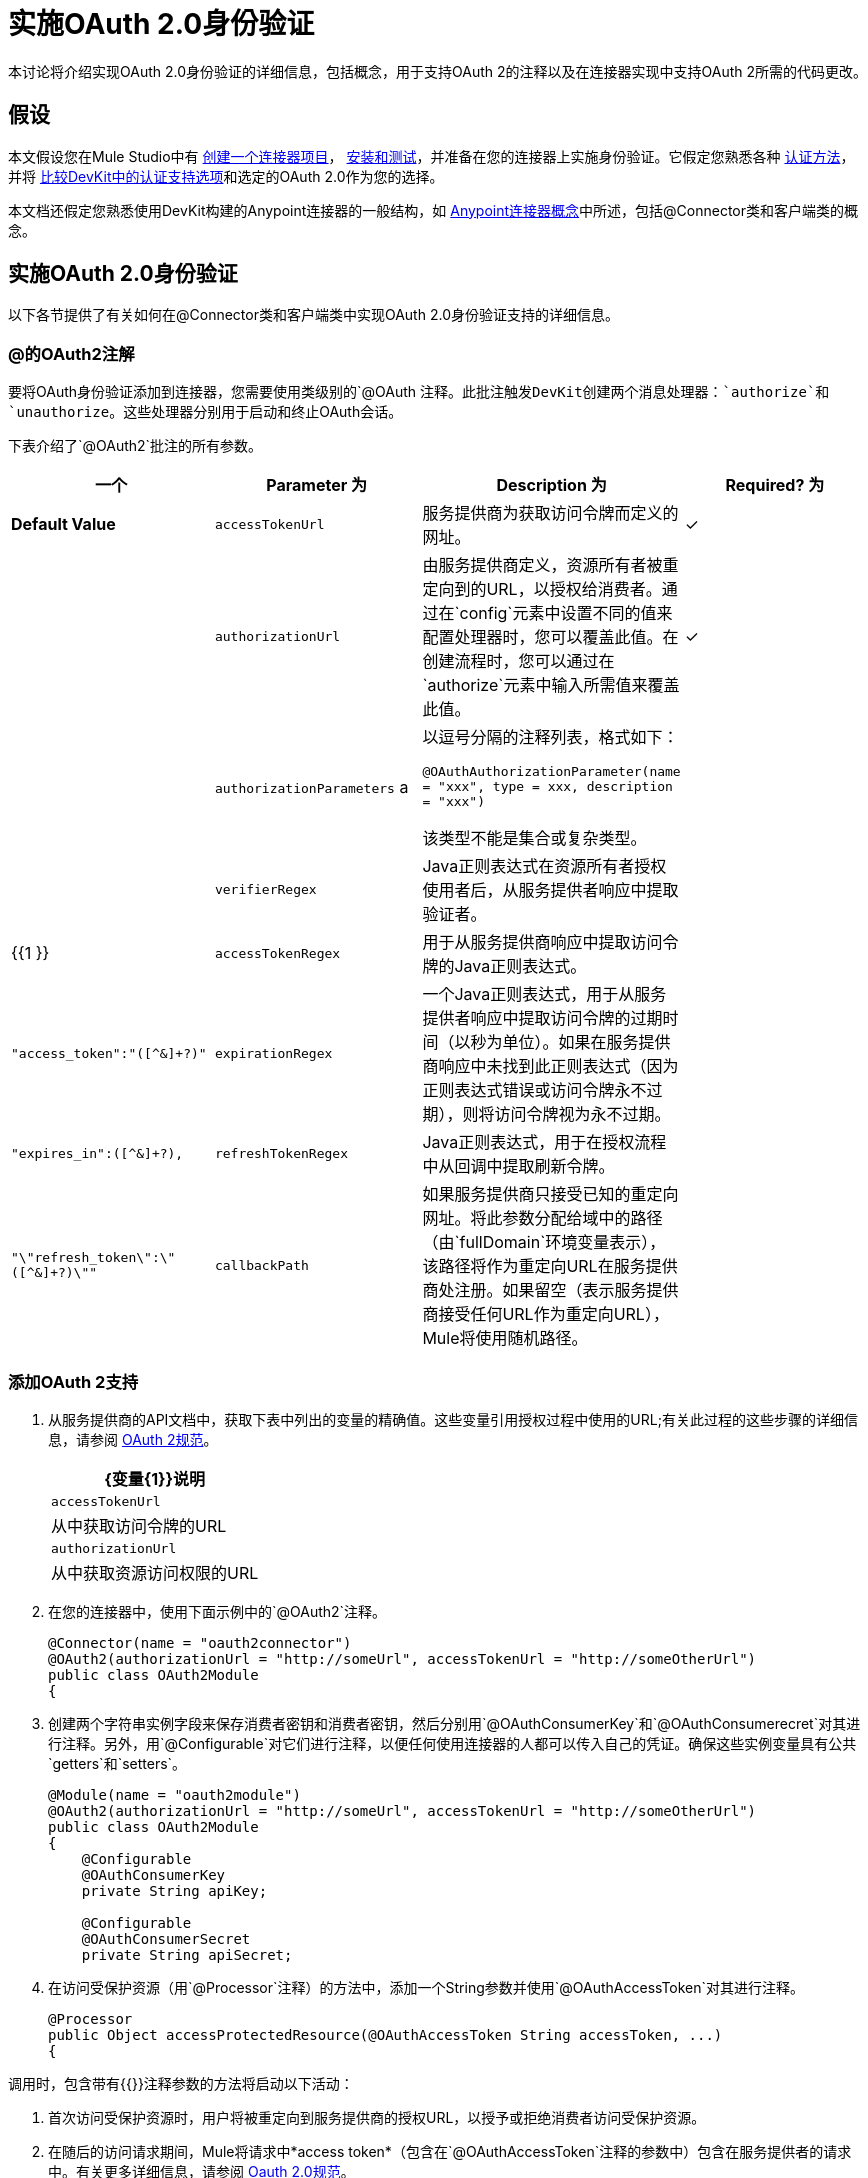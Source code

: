 = 实施OAuth 2.0身份验证

本讨论将介绍实现OAuth 2.0身份验证的详细信息，包括概念，用于支持OAuth 2的注释以及在连接器实现中支持OAuth 2所需的代码更改。

== 假设

本文假设您在Mule Studio中有 link:/anypoint-connector-devkit/v/3.4/creating-a-connector-project[创建一个连接器项目]， link:/anypoint-connector-devkit/v/3.4/installing-and-testing-your-connector[安装和测试]，并准备在您的连接器上实施身份验证。它假定您熟悉各种 link:/anypoint-connector-devkit/v/3.4/authentication-methods[认证方法]，并将 link:/anypoint-connector-devkit/v/3.4/authentication-and-connection-management[比较DevKit中的认证支持选项]和选定的OAuth 2.0作为您的选择。

本文档还假定您熟悉使用DevKit构建的Anypoint连接器的一般结构，如 link:/anypoint-connector-devkit/v/3.4/anypoint-connector-concepts[Anypoint连接器概念]中所述，包括@Connector类和客户端类的概念。

== 实施OAuth 2.0身份验证

以下各节提供了有关如何在@Connector类和客户端类中实现OAuth 2.0身份验证支持的详细信息。

===  @的OAuth2注解

要将OAuth身份验证添加到连接器，您需要使用类级别的`@OAuth `注释。此批注触发DevKit创建两个消息处理器：`authorize`和`unauthorize`。这些处理器分别用于启动和终止OAuth会话。

下表介绍了`@OAuth2`批注的所有参数。

[%header,cols="4*"]
|===
一个|
*Parameter*

 为|
*Description*

 为|
*Required?*

 为|
*Default Value*

| `accessTokenUrl`  |服务提供商为获取访问令牌而定义的网址。 |✓ | 
| `authorizationUrl`  |由服务提供商定义，资源所有者被重定向到的URL，以授权给消费者。通过在`config`元素中设置不同的值来配置处理器时，您可以覆盖此值。在创建流程时，您可以通过在`authorize`元素中输入所需值来覆盖此值。 |✓ | 
| `authorizationParameters` a |
以逗号分隔的注释列表，格式如下：

`@OAuthAuthorizationParameter(name = "xxx", type = xxx, description = "xxx")`

该类型不能是集合或复杂类型。

  |   | 
| `verifierRegex`  | Java正则表达式在资源所有者授权使用者后，从服务提供者响应中提取验证者。 |   | {{1 }}
| `accessTokenRegex`  |用于从服务提供商响应中提取访问令牌的Java正则表达式。 |   | `"access_token":"([^&]+?)"`
| `expirationRegex`  |一个Java正则表达式，用于从服务提供者响应中提取访问令牌的过期时间（以秒为单位）。如果在服务提供商响应中未找到此正则表达式（因为正则表达式错误或访问令牌永不过期），则将访问令牌视为永不过期。 |   | `"expires_in":([^&]+?),`
| `refreshTokenRegex`  | Java正则表达式，用于在授权流程中从回调中提取刷新令牌。 |   | `"\"refresh_token\":\"([^&]+?)\""`
| `callbackPath`  |如果服务提供商只接受已知的重定向网址。将此参数分配给域中的路径（由`fullDomain`环境变量表示），该路径将作为重定向URL在服务提供商处注册。如果留空（表示服务提供商接受任何URL作为重定向URL），Mule将使用随机路径。 |   | `<random path>`
|===

=== 添加OAuth 2支持

. 从服务提供商的API文档中，获取下表中列出的变量的精确值。这些变量引用授权过程中使用的URL;有关此过程的这些步骤的详细信息，请参阅 http://tools.ietf.org/html/rfc6749[OAuth 2规范]。
+
[%header%autowidth.spread]
|===
| {变量{1}}说明
| `accessTokenUrl`  |从中获取访问令牌的URL
| `authorizationUrl`  |从中获取资源访问权限的URL
|===
. 在您的连接器中，使用下面示例中的`@OAuth2`注释。
+
[source, java, linenums]
----
@Connector(name = "oauth2connector")
@OAuth2(authorizationUrl = "http://someUrl", accessTokenUrl = "http://someOtherUrl")
public class OAuth2Module
{
----

. 创建两个字符串实例字段来保存消费者密钥和消费者密钥，然后分别用`@OAuthConsumerKey`和`@OAuthConsumerecret`对其进行注释。另外，用`@Configurable`对它们进行注释，以便任何使用连接器的人都可以传入自己的凭证。确保这些实例变量具有公共`getters`和`setters`。
+
[source, java, linenums]
----
@Module(name = "oauth2module")
@OAuth2(authorizationUrl = "http://someUrl", accessTokenUrl = "http://someOtherUrl")
public class OAuth2Module
{
    @Configurable
    @OAuthConsumerKey
    private String apiKey;
 
    @Configurable
    @OAuthConsumerSecret
    private String apiSecret;
----

. 在访问受保护资源（用`@Processor`注释）的方法中，添加一个String参数并使用`@OAuthAccessToken`对其进行注释。
+
[source, java, linenums]
----
@Processor
public Object accessProtectedResource(@OAuthAccessToken String accessToken, ...)
{
----

调用时，包含带有{{}}注释参数的方法将启动以下活动：

. 首次访​​问受保护资源时，用户将被重定向到服务提供商的授权URL，以授予或拒绝消费者访问受保护资源。
. 在随后的访问请求期间，Mule将请求中*access token*（包含在`@OAuthAccessToken`注释的参数中）包含在服务提供者的请求中。有关更多详细信息，请参阅 http://oauth.net/2[Oauth 2.0规范]。

=== 访问令牌到期

如果您已指定适当的正则表达式（使用`@OAuth2`批注的`expirationRegex`参数），并且API的访问令牌到期，则DevKit会自动检测到期。在这种情况下，它会再次触发OAuth2流程。

=== 客户端类更改：传递访问令牌

DevKit中的OAuth 2.0支持在@Connector类级别提供对OAuth2的支持。但是，客户端类可能必须包含逻辑，以便在调用Web服务时实际将访问令牌与请求一起传递。因为OAuth2不是一个形式化和严格的标准，访问令牌如何与请求一起传递的细节取决于目标Web服务的实现。

目标API提供程序将提供Java示例代码，演示如何将令牌传递到其服务。在实现您的客户端类时，请使用API​​提供者的示例代码作为参考。

例如，Foursquare支持OAuth 2.0身份验证，并且期望客户端将访问令牌作为查询参数传递。执行`usersGetList`操作的https://github.com/mulesoft/connector-documentation-oauth2-example[OAuth 2.0示例Foursquare连接器]说明了如何执行此操作。

* 在https://github.com/mulesoft/connector-documentation-oauth2-example/blob/master/src/main/java/org/mule/examples/oauth2connectorexample/Oauth2ExampleConnector.java[@Connector类OAuth2ExampleConnector]，连接器将`accessToken`作为参数传递给客户端类操作`client.usersGetList()`：
+
[source, java, linenums]
----
@OAuthProtected
@Processor
public UsersListResponse usersGetList(
    @Optional @Default("self") String userId, 
    @Optional @Default("") String group, 
    @Optional @Default("") String location)
  throws Oauth2ConnectorExampleTokenExpiredException,
         Oauth2ConnectorExampleException {
        return client.usersGetList(accessToken, userId, group, location);
    }
----

* 在https://github.com/mulesoft/connector-documentation-oauth2-example/blob/master/src/main/java/org/mule/examples/oauth2connectorexample/client/FourSquareClient.java [客户端class `FourSquareClient`]，则在发出GET请求之前，方法`usersGetList()`将`accessToken`查询参数添加到Jersey WebResource `wr`：
+
[source, code, linenums]
----
public UsersListResponse usersGetList(String accessToken, String userId, String group, String location)
            throws Oauth2ConnectorExampleTokenExpiredException, Oauth2ConnectorExampleException {
 
        logger.info("Calling usersGetList - AccessToken: " + accessToken);
 
        URI uri = UriBuilder.fromPath(apiUrl).path("/{apiVersion}/users/{USER_ID}/lists").build(apiVersion, userId);
        WebResource wr = jerseyClient.resource(uri);
 
 
        // Warning!... queryParam does not modify the current WebResource. Instead it returns a new instance.
        // So, if you do not assign the result WebResource to the one that makes the call, the param will never be added
        wr = wr.queryParam("oauth_token", accessToken);
 
....
         
    try {
            logger.info(wr.toString());        
            String res = wr.type(MediaType.APPLICATION_JSON_TYPE).get(String.class);
            logger.info("Response: " + res);
            result = jacksonMapper.readValue(res, UsersListResponse.class);
        }
 
...
----

其他服务需要在客户端进行类似的更改，但细节会有所不同，例如将令牌作为标头发送。此外，此示例还演示了如何将OAuth 2与使用Jersey Client的RESTful Web服务结合使用;对于基于SOAP的Web服务，客户端类更改将再次类似，但具体情况会有所不同。

== 使用您的OAuth2 Authenticated Connector

=== 授权连接器

在消费者可以执行任何需要授权的操作之前，资源所有者必须授予对连接器的访问权限以访问受保护的资源。当它收到授权请求时，Mule将资源所有者的浏览器重定向到服务提供商授权页面。任何后续访问受保护资源的尝试都会填充使用`@OAuthAccessToken`注释的参数。 Mule在请求中包含访问令牌给服务提供者。见下面的例子。

[source, xml, linenums]
----
<linkedin:config apiKey="${api.key}" apiSecret="${api.secret}"/>
...
    <flow name="authorize">
        <http:inbound-endpoint host="localhost" port="8080" path="/authorize"/>
        <linkedin:authorize/>
    </flow>
----

=== 配置Mule

. 通过为服务提供商提供的应用程序传递*consumer key*和*consumer secret*来配置连接器。下面的代码示例说明了这种配置的一个例子。
+
[source, xml, linenums]
----
<oauth2module:config apiKey="${api.key}" apiSecret="${api.secret}"/>
...
    <flow name="sampleFlow">
        <oauth2module:access-protected-resource />
    </flow>
----

. 配置访问受保护资源的简单流程。如果连接器未被OAuth授权，则使用者操作会抛出`NotAuthorizedException`。

=== 自定义回拨

当用户授予访问受保护资源的权限时，服务提供商发出*HTTP callback*。

该回调传递一个授权代码，Mule稍后使用它来获取访问令牌。为了处理回调，Mule动态地创建一个HTTP入站端点，然后将该端点的URL传递给服务提供者。因此，你不需要完成任何特定的配置来进行HTTP回调。

默认情况下，Mule使用主机和端口（由`fullDomain`环境变量和`http.port`确定）来构建一个URL以发送给服务提供商。在需要使用主机和端口的非默认值的情况下，请根据下面的代码示例添加配置。

[source, xml, linenums]
----
<oauth2module:config apiKey="${api.key}" apiSecret="${api.secret}">
<oauth2module:oauth-callback-config domain="SOME_DOMAIN" remotePort="SOME_PORT" />
</oauth2module:config>
----

有关Mule如何处理回调的详细信息，请参阅 link:/anypoint-connector-devkit/v/3.4/http-callbacks[HTTP回调]。

=== 添加安全套接字层（SSL）

当Mule自动启动HTTP入站端点来处理OAuth回调时，它默认使用HTTP连接器。在服务提供商要求*HTTPS*的地方，您可以配置Mule以传递您自己的HTTPS连接器（请参阅下面的示例）。

[source, code, linenums]
----
...
 
<https:connector name="httpsConnector">
<https:tls-key-store path="keystore.jks" keyPassword="mule2012" storePassword="mule2012"/>
</https:connector>
...
<oauth2module:config apiKey="${api.key}" apiSecret="${api.secret}">
<oauth2module:oauth-callback-config domain="localhost" localPort="${http.port}" remotePort="${http.port}" async="true" connector-ref="httpsConnector"/>
</oauth2module:config> ...
----

[TIP]
有关配置*HTTPS connector*的详细信息，请参阅 link:/mule-user-guide/v/3.4/https-transport-reference[HTTPS传输参考]。

== 另请参阅

* 查看全功能https://github.com/mulesoft/connector-documentation-oauth2-example[OAuth 2.0示例Foursquare连接器]的代码]
* 详细了解OAuth身份验证过程中使用的 link:/anypoint-connector-devkit/v/3.4/http-callbacks[HTTP回调]。

